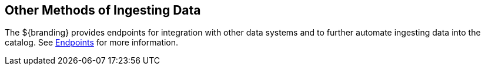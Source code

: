 :title: Other Methods of Ingesting Data
:type: dataManagement
:status: published
:summary: Other methods of ingesting data.
:parent: Ingesting Data
:order: 05

== {title}

The ${branding} provides endpoints for integration with other data systems and to further automate ingesting data into the catalog.
See <<{integrating-prefix}endpoint_details, Endpoints>> for more information.
